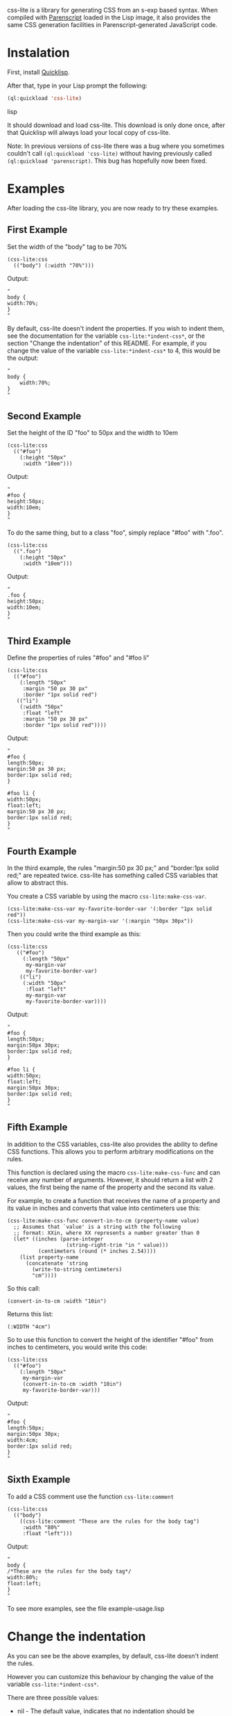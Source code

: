 css-lite is a library for generating CSS from an s-exp based
syntax. When compiled with [[http://common-lisp.net/project/parenscript/][Parenscript]] loaded in the Lisp
image, it also provides the same CSS generation facilities in
Parenscript-generated JavaScript code.

* Instalation
  First, install [[http://www.quicklisp.org/beta/#installation][Quicklisp]].

  After that, type in your Lisp prompt the following:

#+BEGIN_SRC lisp
  (ql:quickload 'css-lite)
#+END_SRC lisp

  It should download and load css-lite. This download is only done
  once, after that Quicklisp will always load your local copy of
  css-lite.

  Note: In previous versions of css-lite there was a bug where you
  sometimes couldn't call =(ql:quickload 'css-lite)= without having
  previously called =(ql:quickload 'parenscript)=. This bug has
  hopefully now been fixed.

* Examples
  
  After loading the css-lite library, you are now ready to try these
  examples.

** First Example

   Set the width of the "body" tag to be 70%

#+BEGIN_EXAMPLE
  (css-lite:css
    (("body") (:width "70%")))
#+END_EXAMPLE

   Output:

#+BEGIN_EXAMPLE
   "
   body {
   width:70%;
   }
   "
#+END_EXAMPLE

   By default, css-lite doesn't indent the properties. If you wish to
   indent them, see the documentation for the variable
   =css-lite:*indent-css*=, or the section "Change the indentation" of
   this README. For example, if you change the value of the variable
   =css-lite:*indent-css*= to 4, this would be the output:

#+BEGIN_EXAMPLE
   "
   body {
       width:70%;
   }
   "
#+END_EXAMPLE
   
** Second Example

   Set the height of the ID "foo" to 50px and the width to 10em

#+BEGIN_EXAMPLE
   (css-lite:css
     (("#foo")
       (:height "50px"
        :width "10em")))
#+END_EXAMPLE

   Output:

#+BEGIN_EXAMPLE
   "
   #foo {
   height:50px;
   width:10em;
   }
   "
#+END_EXAMPLE   

   To do the same thing, but to a class "foo", simply replace "#foo"
   with ".foo".

#+BEGIN_EXAMPLE
   (css-lite:css
     ((".foo")
       (:height "50px"
        :width "10em")))
#+END_EXAMPLE

   Output:

#+BEGIN_EXAMPLE
   "
   .foo {
   height:50px;
   width:10em;
   }
   "
#+END_EXAMPLE   

** Third Example

   Define the properties of rules "#foo" and "#foo li"

#+BEGIN_EXAMPLE
   (css-lite:css
     (("#foo")
       (:length "50px"
        :margin "50 px 30 px"
        :border "1px solid red")
      (("li")
       (:width "50px"
        :float "left"
        :margin "50 px 30 px"
        :border "1px solid red"))))
#+END_EXAMPLE

   Output:

#+BEGIN_EXAMPLE
   "
   #foo {
   length:50px;
   margin:50 px 30 px;
   border:1px solid red;
   }
   
   #foo li {
   width:50px;
   float:left;
   margin:50 px 30 px;
   border:1px solid red;
   }
   "
#+END_EXAMPLE

** Fourth Example

   In the third example, the rules "margin:50 px 30 px;" and
   "border:1px solid red;" are repeated twice. css-lite has something
   called CSS variables that allow to abstract this.

   You create a CSS variable by using the macro =css-lite:make-css-var=.

#+BEGIN_EXAMPLE
  (css-lite:make-css-var my-favorite-border-var '(:border "1px solid red"))
  (css-lite:make-css-var my-margin-var '(:margin "50px 30px"))
#+END_EXAMPLE

   Then you could write the third example as this:

#+BEGIN_EXAMPLE
  (css-lite:css
     (("#foo")
       (:length "50px"
        my-margin-var
        my-favorite-border-var)
      (("li")
       (:width "50px"
        :float "left"
        my-margin-var
        my-favorite-border-var))))
#+END_EXAMPLE

   Output:

#+BEGIN_EXAMPLE
   "
   #foo {
   length:50px;
   margin:50px 30px;
   border:1px solid red;
   }
   
   #foo li {
   width:50px;
   float:left;
   margin:50px 30px;
   border:1px solid red;
   }
   "
#+END_EXAMPLE

** Fifth Example

   In addition to the CSS variables, css-lite also provides the
   ability to define CSS functions. This allows you to perform
   arbitrary modifications on the rules.

   This function is declared using the macro =css-lite:make-css-func=
   and can receive any number of arguments. However, it should return
   a list with 2 values, the first being the name of the property and
   the second its value.

   For example, to create a function that receives the name of a
   property and its value in inches and converts that value into
   centimeters use this:

#+BEGIN_EXAMPLE
  (css-lite:make-css-func convert-in-to-cm (property-name value)
    ;; Assumes that `value' is a string with the following
    ;; format: XXin, where XX represents a number greater than 0
    (let* ((inches (parse-integer
                     (string-right-trim "in " value)))
            (centimeters (round (* inches 2.54))))
      (list property-name
        (concatenate 'string
          (write-to-string centimeters)
          "cm"))))
#+END_EXAMPLE

   So this call:

#+BEGIN_EXAMPLE
   (convert-in-to-cm :width "10in")
#+END_EXAMPLE

   Returns this list:

#+BEGIN_EXAMPLE
   (:WIDTH "4cm")
#+END_EXAMPLE

   So to use this function to convert the height of the identifier
   "#foo" from inches to centimeters, you would write this code:

#+BEGIN_EXAMPLE
   (css-lite:css
     (("#foo")
       (:length "50px"
        my-margin-var
        (convert-in-to-cm :width "10in")
        my-favorite-border-var)))
#+END_EXAMPLE

   Output:

#+BEGIN_EXAMPLE
   "
   #foo {
   length:50px;
   margin:50px 30px;
   width:4cm;
   border:1px solid red;
   }
   "
#+END_EXAMPLE   

** Sixth Example

   To add a CSS comment use the function =css-lite:comment=

#+BEGIN_EXAMPLE
   (css-lite:css
     (("body")
       ((css-lite:comment "These are the rules for the body tag")
        :width "80%"
        :float "left")))
#+END_EXAMPLE

   Output:

#+BEGIN_EXAMPLE
   "
   body {
   /*These are the rules for the body tag*/
   width:80%;
   float:left;
   }
   "
#+END_EXAMPLE


   To see more examples, see the file example-usage.lisp

* Change the indentation

  As you can see be the above examples, by default, css-lite doesn't
  indent the rules.

  However you can customize this behaviour by changing the value of
  the variable =css-lite:*indent-css*=.

  There are three possible values:

  * nil - The default value, indicates that no indentation should be
    performed

  * the symbol 'tab - Indicates that the rules should be indented
    using a #\Tab character

  * a number greater than 0 - Indicates that the rules should be
    indented with that many #\Space characters.


  For example, to indent the rules with 4 spaces, you would type:

#+BEGIN_EXAMPLE
  (setf css-lite:*indent-css* 4)
#+END_EXAMPLE

  The next time you call the =css-lite:css= function, the code will be
  indented with 4 spaces.

  For example, calling the function =css-lite:css= with this value:

#+BEGIN_EXAMPLE
 (css-lite:css
     (("body")
       ((css-lite:comment "These are the rules for the body tag")
        :width "80%"
        :float "left")))
#+END_EXAMPLE

  Output:
  
#+BEGIN_EXAMPLE
  "
  body {
      /*These are the rules for the body tag*/
      width:80%;
      float:left;
  }
  "
#+END_EXAMPLE
